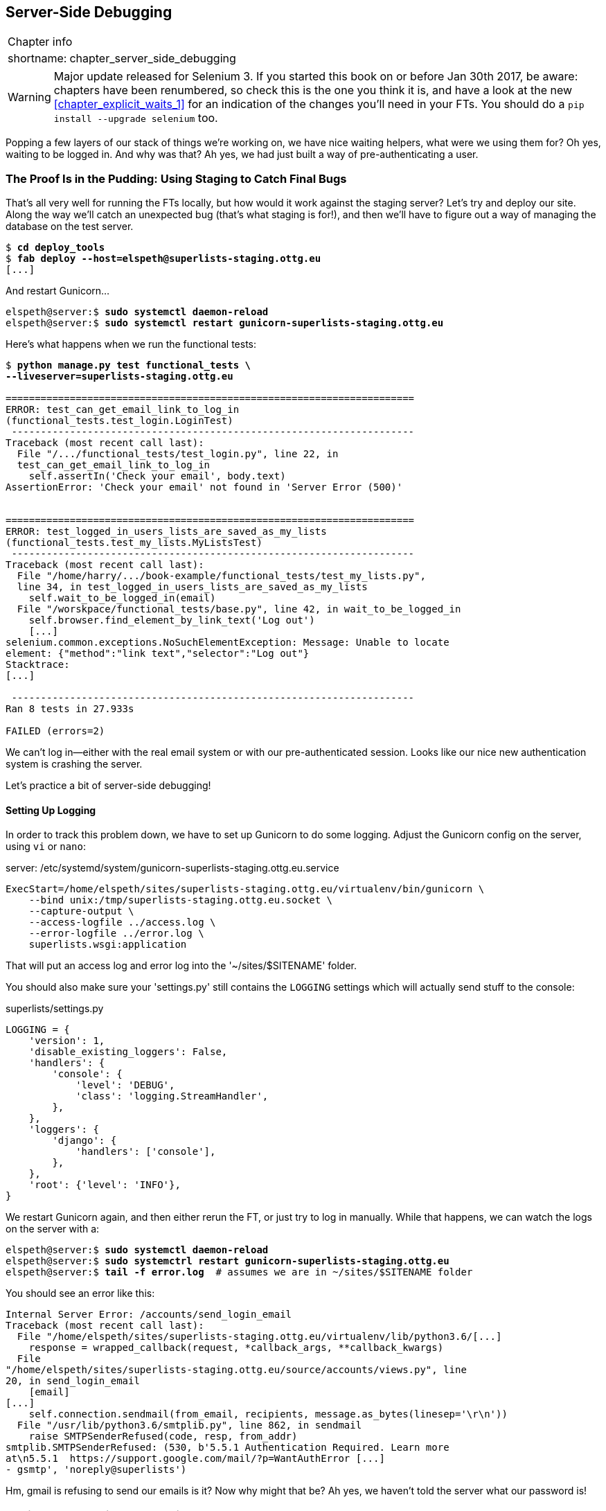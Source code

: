 [[chapter_server_side_debugging]]
Server-Side Debugging
---------------------

[%autowidth,float="right",caption=,cols="2"]
|=======
2+|Chapter info
|shortname:|chapter_server_side_debugging
|=======

WARNING: Major update released for Selenium 3.
    If you started this book on or before Jan 30th 2017,
    be aware: chapters have been renumbered,
    so check this is the one you think it is,
    and have a look at the new <<chapter_explicit_waits_1>>
    for an indication of the changes you'll need in your FTs.
    You should do a `pip install --upgrade selenium` too.


Popping a few layers of our stack of things we're working on, we have nice
waiting helpers, what were we using them for?  Oh yes, waiting to be logged
in. And why was that?  Ah yes, we had just built a way of pre-authenticating
a user.



The Proof Is in the Pudding: Using Staging to Catch Final Bugs
~~~~~~~~~~~~~~~~~~~~~~~~~~~~~~~~~~~~~~~~~~~~~~~~~~~~~~~~~~~~~~

((("debugging", "staging for", id="ix_debugstaging", range="startofrange")))
((("staging server", "debugging in", id="ix_stagingdebug", range="startofrange")))
That's all very well for running the FTs locally, but how would it work against
the staging server?  Let's try and deploy our site.  Along the way we'll catch
an unexpected bug (that's what staging is for!), and then we'll have to figure
out a way of managing the database on the test server.


//TODO: unskip all these
[role="skipme"]
[subs="specialcharacters,quotes"]
----
$ *cd deploy_tools*
$ *fab deploy --host=elspeth@superlists-staging.ottg.eu*
[...]
----

And restart Gunicorn...

[role="skipme"]
[subs="specialcharacters,quotes"]
----
elspeth@server:$ *sudo systemctl daemon-reload*
elspeth@server:$ *sudo systemctl restart gunicorn-superlists-staging.ottg.eu*
----

Here's what happens when we run the functional tests:

[role="skipme"]
[subs="specialcharacters,macros"]
----
$ pass:quotes[*python manage.py test functional_tests \
--liveserver=superlists-staging.ottg.eu*]

======================================================================
ERROR: test_can_get_email_link_to_log_in
(functional_tests.test_login.LoginTest)
 ---------------------------------------------------------------------
Traceback (most recent call last):
  File "/.../functional_tests/test_login.py", line 22, in
  test_can_get_email_link_to_log_in
    self.assertIn('Check your email', body.text)
AssertionError: 'Check your email' not found in 'Server Error (500)'


======================================================================
ERROR: test_logged_in_users_lists_are_saved_as_my_lists
(functional_tests.test_my_lists.MyListsTest)
 ---------------------------------------------------------------------
Traceback (most recent call last):
  File "/home/harry/.../book-example/functional_tests/test_my_lists.py",
  line 34, in test_logged_in_users_lists_are_saved_as_my_lists
    self.wait_to_be_logged_in(email)
  File "/worskpace/functional_tests/base.py", line 42, in wait_to_be_logged_in
    self.browser.find_element_by_link_text('Log out')
    [...]
selenium.common.exceptions.NoSuchElementException: Message: Unable to locate
element: {"method":"link text","selector":"Log out"}
Stacktrace:
[...]

 ---------------------------------------------------------------------
Ran 8 tests in 27.933s

FAILED (errors=2)
----

We can't log in--either with the real email system or with our
pre-authenticated session.  Looks like our nice new authentication
system is crashing the server.


Let's practice a bit of server-side debugging!



Setting Up Logging
^^^^^^^^^^^^^^^^^^


((("Gunicorn")))
((("logging")))
In order to track this problem down, we have to set up Gunicorn to do some
logging.  Adjust the Gunicorn config on the server, using `vi` or `nano`:

[role="sourcecode small-code skipme"]
.server: /etc/systemd/system/gunicorn-superlists-staging.ottg.eu.service
[source,ini]
----
ExecStart=/home/elspeth/sites/superlists-staging.ottg.eu/virtualenv/bin/gunicorn \
    --bind unix:/tmp/superlists-staging.ottg.eu.socket \
    --capture-output \
    --access-logfile ../access.log \
    --error-logfile ../error.log \
    superlists.wsgi:application
----

That will put an access log and error log into the '~/sites/$SITENAME' folder.

You should also make sure your 'settings.py' still contains the `LOGGING`
settings which will actually send stuff to the console:

[role="sourcecode currentcontents"]
.superlists/settings.py
[source,python]
----
LOGGING = {
    'version': 1,
    'disable_existing_loggers': False,
    'handlers': {
        'console': {
            'level': 'DEBUG',
            'class': 'logging.StreamHandler',
        },
    },
    'loggers': {
        'django': {
            'handlers': ['console'],
        },
    },
    'root': {'level': 'INFO'},
}
----

We restart Gunicorn again, and then either rerun the FT, or just try
to log in manually.  While that happens, we can watch the logs on
the server with a:

[role="skipme smallcode"]
[subs="specialcharacters,quotes"]
----
elspeth@server:$ *sudo systemctl daemon-reload*
elspeth@server:$ *sudo systemctrl restart gunicorn-superlists-staging.ottg.eu*
elspeth@server:$ *tail -f error.log*  # assumes we are in ~/sites/$SITENAME folder
----

You should see an error like this:
[role="skipme smallcode"]
[subs="specialcharacters,quotes"]
----
Internal Server Error: /accounts/send_login_email
Traceback (most recent call last):
  File "/home/elspeth/sites/superlists-staging.ottg.eu/virtualenv/lib/python3.6/[...]
    response = wrapped_callback(request, *callback_args, **callback_kwargs)
  File
"/home/elspeth/sites/superlists-staging.ottg.eu/source/accounts/views.py", line
20, in send_login_email
    [email]
[...]
    self.connection.sendmail(from_email, recipients, message.as_bytes(linesep='\r\n'))
  File "/usr/lib/python3.6/smtplib.py", line 862, in sendmail
    raise SMTPSenderRefused(code, resp, from_addr)
smtplib.SMTPSenderRefused: (530, b'5.5.1 Authentication Required. Learn more
at\n5.5.1  https://support.google.com/mail/?p=WantAuthError [...]
- gsmtp', 'noreply@superlists')

----

Hm, gmail is refusing to send our emails is it?  Now why might that be?  Ah
yes, we haven't told the server what our password is!


//TODO: consider adding a logging.info or similar here, so we can reintroduce
//the logging stuff?


Setting secret environment variables on the server
~~~~~~~~~~~~~~~~~~~~~~~~~~~~~~~~~~~~~~~~~~~~~~~~~~

In the deployment chapter, we've seen one way of setting secret
values on the server, which we use to populate the Django
`SECRET_KEY` setting--creating one-off Python files on the server
filesystem, and importing them.

In these chapters we've been using environment variables in our
shells to store our email password, so let's replicate that on 
the server.  We can set the environment variable in the Systemd
config file:

[role="sourcecode small-code skipme"]
.server: /etc/systemd/system/gunicorn-superlists-staging.ottg.eu.service
[source,ini]
----
[Service]
User=elspeth
Environment=EMAIL_PASSWORD=yoursekritpasswordhere
WorkingDirectory=/home/elspeth/sites/superlists-staging.ottg.eu/source
[...]
----

NOTE: One arguable security advantage to using this config file is we
    can restrict its permissions to only be readable by root, something
    we can't do for our app's Python source files.


Saving that file, and doing the usual `daemon-reload` and `restart gunicorn`
dance, we can re-run our FTs, and...


[role="skipme"]
[subs="specialcharacters,macros"]
----
$ pass:quotes[*python manage.py test functional_tests \
--liveserver=superlists-staging.ottg.eu*]

[...]
Traceback (most recent call last):
  File "/.../superlists/functional_tests/test_login.py", line 25, in
  test_can_get_email_link_to_log_in
    email = mail.outbox[0]
IndexError: list index out of range

[...]

selenium.common.exceptions.NoSuchElementException: Message: Unable to locate
element: {"method":"link text","selector":"Log out"}
----


The my_lists failure is still the same, but we have more information in our
login test: the FT gets further, the site now looks like it's sending emails
correctly, (and the server log shows no errors) but we can't check the email in
the mail.outbox...


Adapting our FT to be able to test real emails via POP3
~~~~~~~~~~~~~~~~~~~~~~~~~~~~~~~~~~~~~~~~~~~~~~~~~~~~~~~

Ah. That explains it. Now that we're running against a real server rather than
the `LiveServerTestCase`, we can no longer inspect the local
`django.mail.outbox` to see sent emails.


First, we'll need to know, in our FTs, whether we're running against
the staging server or not.  Let's populate a variable `self.against_staging`
in 'base.py':

[role="sourcecode"]
.functional_tests/base.py (ch18l009)
[source,diff]
----
@@ -9,8 +9,10 @@ class FunctionalTest(StaticLiveServerTestCase):
         for arg in sys.argv:
             if 'liveserver' in arg:
                 cls.server_url = 'http://' + arg.split('=')[1]
+                cls.against_staging = True
                 return
         super().setUpClass()
+        cls.against_staging = False
         cls.server_url = cls.live_server_url
----

Then we build a helper function that can retrieve a real email from a real POP3
email server, using the horrifically tortuous Python standard library POP3
client:

[role="sourcecode"]
.functional_tests/test_login.py (ch18l010)
[source,python]
----
import os
import poplib
import re
import time
[...]

    def wait_for_email(self, test_email, subject):
        if not self.against_staging:
            email = mail.outbox[0]
            self.assertIn(test_email, email.to)
            self.assertEqual(email.subject, subject)
            return email.body

        subject_line = 'Subject: {}'.format(subject)
        email_id = None
        start = time.time()
        inbox = poplib.POP3_SSL('pop.mail.yahoo.com')
        try:
            inbox.user(test_email)
            inbox.pass_(os.environ['YAHOO_PASSWORD'])
            while time.time() - start < 60:
                count, _ = inbox.stat()
                for i in reversed(range(max(1, count - 10), count + 1)):
                    print('getting msg', i)
                    _, lines, __ = inbox.retr(i)
                    lines = [l.decode('utf8') for l in lines]
                    print(lines)
                    if subject_line in lines:
                        email_id = i
                        body = '\n'.join(lines)
                        return body
                time.sleep(5)
        finally:
            if email_id:
                inbox.dele(email_id)
            inbox.quit()
----


NOTE: I'm using a Yahoo account for testing, but you can use any
    email service you like, as long as it offers POP3 access.
    You will need to set the `YAHOO_PASSWORD` environment variable
    in the console that's running the FT.


And feed thru the rest of the changes to the FT that are required
as a result:



[role="sourcecode small-code"]
.functional_tests/test_login.py (ch18l011)
[source,diff]
----
@@ -7,7 +7,7 @@ from selenium.webdriver.common.keys import Keys
 
 from .base import FunctionalTest
 
-TEST_EMAIL = 'edith@example.com'
+
 SUBJECT = 'Your login link for Superlists'
 
 
@@ -33,7 +33,6 @@ class LoginTest(FunctionalTest):
                     print('getting msg', i)
                     _, lines, __ = inbox.retr(i)
                     lines = [l.decode('utf8') for l in lines]
-                    print(lines)
                     if subject_line in lines:
                         email_id = i
                         body = '\n'.join(lines)
@@ -49,8 +48,13 @@ class LoginTest(FunctionalTest):
         # Edith goes to the awesome superlists site
         # and notices a "Log in" section in the navbar for the first time
         # It's telling her to enter her email address, so she does
+        if self.against_staging:
+            test_email = 'edith.testuser@yahoo.com'
+        else:
+            test_email = 'edith@example.com'
+
         self.browser.get(self.server_url)
-        self.browser.find_element_by_name('email').send_keys(TEST_EMAIL)
+        self.browser.find_element_by_name('email').send_keys(test_email)
         self.browser.find_element_by_name('email').send_keys(Keys.ENTER)
 
         # A message appears telling her an email has been sent
@@ -60,16 +64,14 @@ class LoginTest(FunctionalTest):
         ))
 
         # She checks her email and finds a message
-        email = mail.outbox[0]
-        self.assertIn(TEST_EMAIL, email.to)
-        self.assertEqual(email.subject, SUBJECT)
+        body = self.wait_for_email(test_email, SUBJECT)
 
         # It has a url link in it
-        self.assertIn('Use this link to log in', email.body)
-        url_search = re.search(r'http://.+/.+$', email.body)
+        self.assertIn('Use this link to log in', body)
+        url_search = re.search(r'http://.+/.+$', body)
         if not url_search:
             self.fail(
-                'Could not find url in email body:\n{}'.format(email.body)
+                'Could not find url in email body:\n{}'.format(body)
             )
         url = url_search.group(0)
         self.assertIn(self.server_url, url)
@@ -78,11 +80,11 @@ class LoginTest(FunctionalTest):
         self.browser.get(url)
 
         # she is logged in!
-        self.wait_to_be_logged_in(email=TEST_EMAIL)
+        self.wait_to_be_logged_in(email=test_email)
 
         # Now she logs out
         self.browser.find_element_by_link_text('Log out').click()
 
         # She is logged out
-        self.wait_to_be_logged_out(email=TEST_EMAIL)
+        self.wait_to_be_logged_out(email=test_email)
----


And, believe it or not, that'll actually work, and give us an FT
that can actually check for logins that work, involving real emails!


TIP: I've just hacked this email-checking code together, and it's currently
    pretty ugly and brittle (one common problem is picking up the wrong email
    from a previous test run).  With some cleanup and a few more retry loops it
    could grow into something more reliable. Alternatively, services like
    'mailinator.com' will give you throwaway email addresses and an API to
    check them, for a small fee.



Managing the Test Database on Staging
~~~~~~~~~~~~~~~~~~~~~~~~~~~~~~~~~~~~~

((("staging server", "managing database on", id="ix_staging_database", range="startofrange")))
((("fixtures", "on staging server", id="ix_stagingtestdb", range="startofrange")))
Now we can rerun our FTs, and get to the next failure: our attempt to create
pre-authenticated sessions doesn't work, so the "My Lists" test fails:

[role="skipme"]
[subs="specialcharacters,macros"]
----
$ pass:quotes[*python manage.py test functional_tests \
--liveserver=superlists-staging.ottg.eu*]

ERROR: test_logged_in_users_lists_are_saved_as_my_lists
(functional_tests.test_my_lists.MyListsTest)
[...]
selenium.common.exceptions.TimeoutException: Message: Could not find element
with id id_logout. Page text was:
Superlists
Sign in
Start a new To-Do list

Ran 8 tests in 72.742s

FAILED (errors=1)
----


It's because our test utility function `create_pre_authenticated_session` only
acts on the local database. Let's find out how our tests can manage the
database on the server.



A Django Management Command to Create Sessions
^^^^^^^^^^^^^^^^^^^^^^^^^^^^^^^^^^^^^^^^^^^^^^

((("staging server", "creating sessions")))
((("Django", "management commands", id="ix_Djangomancommond", range="startofrange")))
To do things on the server, we'll need to build a self-contained script that
can be run from the command line on the server, most probably via Fabric.

When trying to build standalone scripts that work with the Django environment,
can talk to the database and so on, there are some fiddly issues you need to
get right, like setting the `DJANGO_SETTINGS_MODULE` environment variable
correctly, and getting the `sys.path` right.  Instead of messing about with all
that, Django lets you create your own "management commands" (commands you can
run with `python manage.py`), which will do all that path mangling for you.
They live in a folder called 'management/commands' inside your apps:

[subs=""]
----
$ <strong>mkdir -p functional_tests/management/commands</strong>
$ <strong>touch functional_tests/management/__init__.py</strong>
$ <strong>touch functional_tests/management/commands/__init__.py</strong>
----

The boilerplate in a management command is a class that inherits from 
`django.core.management.BaseCommand`, and that defines a method called
`handle`:

[role="sourcecode"]
.functional_tests/management/commands/create_session.py
[source,python]
----
from django.conf import settings
from django.contrib.auth import BACKEND_SESSION_KEY, SESSION_KEY, get_user_model
User = get_user_model()
from django.contrib.sessions.backends.db import SessionStore
from django.core.management.base import BaseCommand


class Command(BaseCommand):

    def add_arguments(self, parser):
        parser.add_argument('email')

    def handle(self, *args, **options):
        session_key = create_pre_authenticated_session(options['email'])
        self.stdout.write(session_key)


def create_pre_authenticated_session(email):
    user = User.objects.create(email=email)
    session = SessionStore()
    session[SESSION_KEY] = user.pk
    session[BACKEND_SESSION_KEY] = settings.AUTHENTICATION_BACKENDS[0]
    session.save()
    return session.session_key
----
//12

We've taken the code for `create_pre_authenticated_session` code from
'test_my_lists.py'. `handle` will pick up an email address from the parser,  
and then return the session key that we'll want to add to our browser cookies,
and the management command prints it out at the command line. Try it out:

//IDEA: test commands that have return code
[role="skipme"]
[subs="specialcharacters,macros"]
----
$ pass:quotes[*python manage.py create_session a@b.com*]
Unknown command: 'create_session'
----

One more step: we need to add `functional_tests` to our 'settings.py'
for it to recognise it as a real app that might have management commands as
well as tests:

[role="sourcecode"]
.superlists/settings.py
[source,python]
----
+++ b/superlists/settings.py
@@ -42,6 +42,7 @@ INSTALLED_APPS = [
     'lists',
     'accounts',
+    'functional_tests',
 ]
----
//14

Now it works:


[subs="specialcharacters,macros"]
----
$ pass:quotes[*python manage.py create_session a@b.com*]
qnslckvp2aga7tm6xuivyb0ob1akzzwl
----

NOTE: If you see an error saying the `auth_user` table is missing, you may need
    to run `manage.py migrate`.  In case that doesn't work, delete the
    `db.sqlite3` file and run migrate again, to get a clean slate.


Getting the FT to Run the Management Command on the Server
^^^^^^^^^^^^^^^^^^^^^^^^^^^^^^^^^^^^^^^^^^^^^^^^^^^^^^^^^^

Next we need to adjust `test_my_lists` so that it runs the local function
when we're on the local server, and make it run the management command
on the staging server if we're on that:

[role="sourcecode"]
.functional_tests/test_my_lists.py (ch18l016)
[source,python]
----
from django.conf import settings
from .base import FunctionalTest
from .server_tools import create_session_on_server
from .management.commands.create_session import create_pre_authenticated_session

class MyListsTest(FunctionalTest):

    def create_pre_authenticated_session(self, email):
        if self.against_staging:
            session_key = create_session_on_server(self.server_host, email)
        else:
            session_key = create_pre_authenticated_session(email)
        ## to set a cookie we need to first visit the domain.
        ## 404 pages load the quickest!
        self.browser.get(self.server_url + "/404_no_such_url/")
        self.browser.add_cookie(dict(
            name=settings.SESSION_COOKIE_NAME,
            value=session_key,
            path='/',
        ))

    [...]
----


Let's also tweak 'base.py', to gather a bit more information
when we populate `self.against_staging`:


[role="sourcecode"]
.functional_tests/base.py (ch18l017)
[source,python]
----
from .server_tools import reset_database  #<2>

class FunctionalTest(StaticLiveServerTestCase):

    @classmethod
    def setUpClass(cls):
        for arg in sys.argv:
            if 'liveserver' in arg:
                cls.server_host = arg.split('=')[1] #<1>
                cls.server_url = 'http://' + cls.server_host
                cls.against_staging = True
                return
        super().setUpClass()
        cls.against_staging = False
        cls.server_url = cls.live_server_url


    def setUp(self):
        if self.against_staging:
            reset_database(self.server_host) #<2>
        self.browser = webdriver.Firefox()
----

<1> Instead of just storing `cls.server_url`, we also store the `server_host` 
    attributes if we detect the `liveserver` command-line argument.

<2> We also need a way of resetting the server database in between each test. 
    I'll explain the logic of the session-creation code, which should also 
    explain how this works.
(((range="endofrange", startref="ix_Djangomancommond")))


An Additional Hop via subprocess
^^^^^^^^^^^^^^^^^^^^^^^^^^^^^^^^

Because our tests are Python 3, we can't directly call our Fabric functions,
which are Python 2. Instead, we have to do an extra hop and call the `fab`
command as a new process, like we do from the command line when we do server
deploys.  Here's how that looks, in a module called 'server_tools':
((("Fabric")))

[role="sourcecode"]
.functional_tests/server_tools.py
[source,python]
----
from os import path
import subprocess
THIS_FOLDER = path.dirname(path.abspath(__file__))

def create_session_on_server(host, email):
    return subprocess.check_output(
        [
            'fab',
            'create_session_on_server:email={}'.format(email),  #<1><2>
            '--host=elspeth@{}'.format(host),  #<3>
            '--hide=everything,status',  #<4>
        ],
        cwd=THIS_FOLDER
    ).decode().strip()  #<4>


def reset_database(host):
    subprocess.check_call(
        ['fab', 'reset_database', '--host=elspeth@{}'.format(host)],  <3>
        cwd=THIS_FOLDER
    )
----
//18


Here we use the `subprocess` module to call some Fabric functions using the
`fab` command. 

<1> As you can see, the command-line syntax for arguments to `fab` functions is
    quite simple, a colon and then a variable=argument syntax. 

<2> Incidentally, this is also the first time I've shown the "new-style" string
    formatting syntax.  As you can see it uses curly brackets `{}` instead of
    `%s`. I slightly prefer it to the old style, but you're bound to come
    across both if you spend any time with Python. Take a look at some of the
    examples in the
    http://docs.python.org/3/library/string.html#format-examples[Python docs]
    to learn more.

<3> Replace "elspeth" with your own user account name on your server.

<4> Because of all the hopping around via Fabric and subprocesses, we're forced
    to be quite careful about extracting the session key as a string from the
    output of the command as it gets run on the server.

You may need to adapt the call to `subprocess` if you are using a custom
username or password: make it match the `fab` arguments you use when you run
the automated deployment script.

NOTE: By the time you read this book, Fabric may well have been fully ported to
    Python 3. If so, investigate using the Fabric context managers to call
    Fabric functions directly inline with your code.

Finally, let's look at the fabfile that defines those two commands we want to
run server side, to reset the database or set up the session:


[role="sourcecode"]
.functional_tests/fabfile.py
[source,python]
----
from fabric.api import env, run


def _get_base_folder(host):
    return '~/sites/' + host

def _get_manage_dot_py(host):
    return '{path}/virtualenv/bin/python {path}/source/manage.py'.format(
        path=_get_base_folder(host)
    )


def reset_database():
    run('{manage_py} flush --noinput'.format(
        manage_py=_get_manage_dot_py(env.host)
    ))


def create_session_on_server(email):
    session_key = run('{manage_py} create_session {email}'.format(
        manage_py=_get_manage_dot_py(env.host),
        email=email,
    ))
    print(session_key)
----
//19

Does that make a reasonable amount of sense?  We've got a function that
can create a session in the database.  If we detect we're running locally,
we call it directly.  If we're against the server, there's a couple of hops:
we use `subprocess` to get to Fabric via `fab`, which lets us run a management
command that calls that same function, but on the server.


How about an ASCII-art illustration?

[role="skipme"]
.Locally:
----
MyListsTest
.create_pre_authenticated_session  →   .management.commands.create_session
                                       .create_pre_authenticated_session
----

[role="skipme"]
.Against staging:
----
MyListsTest
.create_pre_authenticated_session      .management.commands.create_session
                                       .create_pre_authenticated_session
     ↓
                                                      ↑
server_tools
.create_session_on_server                run manage.py create_session 

     ↓                                                ↑
subprocess.check_output    →    fab   →   fabfile.create_session_on_server
----

Anyway, let's see if it works.  First, locally, to check we didn't break
anything:


[subs="specialcharacters,macros"]
----
$ pass:quotes[*python manage.py test functional_tests.test_my_lists*]
[...]
OK
----


Next, against the server.  We push our code up first:


[role="skipme"]
[subs="specialcharacters,quotes"]
----
$ *git push*  # you'll need to commit changes first.
$ *cd deploy_tools*
$ *fab deploy --host=superlists-staging.ottg.eu*
----

And now we run the test--notice we can include `elspeth@` in the 
specification of the `liveserver` argument now:

[role="skipme"]
[subs="specialcharacters,macros"]
----
$ pass:quotes[*python manage.py test functional_tests.test_my_lists \
--liveserver=elspeth@superlists-staging.ottg.eu*]
Creating test database for alias 'default'...
[superlists-staging.ottg.eu] Executing task 'reset_database'
~/sites/superlists-staging.ottg.eu/source/manage.py flush --noinput
[superlists-staging.ottg.eu] out: Syncing...
[superlists-staging.ottg.eu] out: Creating tables ...
[...]
.
 ---------------------------------------------------------------------
Ran 1 test in 25.701s

OK
----

Looking good!  We can rerun all the tests to make sure...

[role="skipme"]
[subs="specialcharacters,macros"]
----
$ pass:quotes[*python manage.py test functional_tests \
--liveserver=elspeth@superlists-staging.ottg.eu*]
Creating test database for alias 'default'...
[superlists-staging.ottg.eu] Executing task 'reset_database'
[...]
Ran 8 tests in 89.494s

OK
Destroying test database for alias 'default'...
----

Hooray! 

NOTE: I've shown one way of managing the test database, but you could
    experiment with others--for example, if you were using MySQL or Postgres,
    you could open up an SSH tunnel to the server, and use port forwarding to
    talk to the database directly.  You could then amend `settings.DATABASES`
    during FTs to talk to the tunnelled port.
(((range="endofrange", startref="ix_stagingtestdb")))
((("functional tests/testing (FT)", "safeguards with")))


.Warning: Be Careful Not to Run Test Code Against the Live Server
*******************************************************************************
We're into dangerous territory, now that we have code that can directly
affect a database on the server.  You want to be very, very careful that you 
don't accidentally blow away your production database by running FTs against
the wrong host.  

You might consider putting some safeguards in place at this point. For example,
you could put staging and production on different servers, and make it so they
use different keypairs for authentication, with different passphrases.

This is similar dangerous territory to running tests against clones of
production data, if you remember my little story about accidentally sending
thousands of duplicate invoices to clients.  LFMF.

*******************************************************************************


Baking In Our Logging Code
~~~~~~~~~~~~~~~~~~~~~~~~~~

((("logging")))
Before we finish, let's "bake in" our logging setup. It would be useful to 
keep our new logging code in there, under source control, so that we can
debug any future login problems.  They may indicate someone is up to no
good, after all...

Let's start by saving the Gunicorn config to our template file in
'deploy_tools':

[role="sourcecode"]
.deploy_tools/gunicorn-systemd.template.service (ch18l020)
[source,ini]
----
[...]
Environment=EMAIL_PASSWORD=SEKRIT
ExecStart=/home/elspeth/sites/SITENAME/virtualenv/bin/gunicorn \
    --bind unix:/tmp/SITENAME.socket \
    --access-logfile ../access.log \
    --error-logfile ../error.log \
    superlists.wsgi:application
[...]
----

And a little reminder in our provisioning notes about needing to set
the email password environment variable via that gunicorn config file:
note in our 

[role="sourcecode"]
.deploy_tools/provisioning_notes.md (ch18l021)
[source,rst]
----
## Upstart Job

* see gunicorn-upstart.template.conf
* replace SITENAME with, eg, staging.my-domain.com
* replace SEKRIT with email password
[...]
----



Wrap-Up
~~~~~~~

We now have a lovely generic `wait` decorator, test fixtures that work both
locally and on the server, and we've got some more robust logging
configuration.

But before we can deploy our actual live site, we'd better actually give the
users what they wanted--the next chapter describes how to give them
the ability to save their lists on a "My Lists" page.



.Lessons learned catching bugs in staging
*******************************************************************************
((("test fixtures")))
((("Django", "management commands")))
((("logging")))

Fixtures also have to work remotely::
    `LiveServerTestCase` makes it easy to interact with the test database 
    using the Django ORM for tests running locally.  Interacting with the 
    database on the staging server is not so straightforward--one solution
    is Django management commands, as I've shown, but you should explore what
    works for you.

Be very careful when resetting data on your servers::
    A command that can remotely wipe the entire database on one of your
    servers is a dangerous weapon, and you want to be really, really sure
    it's never accidentally going to hit your production data.

Logging is critical to debugging issues on the server::
    At the very least, you'll want to be able to see any error messages
    that are being generated by the server.  For thornier bugs, you'll also
    want to be able to do the occasional "debug print", and see it end up
    in a file somewhere.

*******************************************************************************

